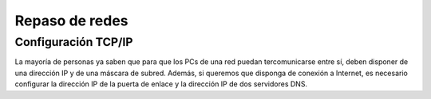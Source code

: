 Repaso de redes
===============

Configuración TCP/IP
--------------------

La mayoría de personas ya saben que para que los PCs de una red puedan tercomunicarse entre sí, deben disponer de una dirección IP y de una máscara de subred. Además, si queremos que disponga de conexión a Internet, es necesario configurar la dirección IP de la puerta de enlace y la dirección IP de dos servidores DNS.